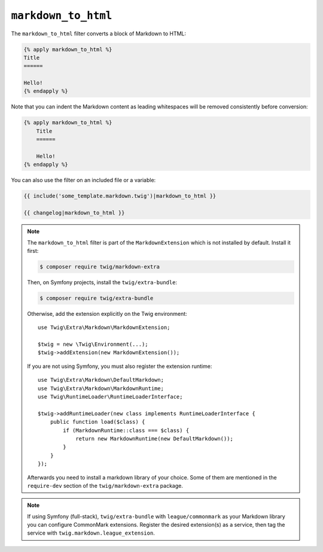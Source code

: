 ``markdown_to_html``
====================

The ``markdown_to_html`` filter converts a block of Markdown to HTML:

.. code-block:: twig

    {% apply markdown_to_html %}
    Title
    ======

    Hello!
    {% endapply %}

Note that you can indent the Markdown content as leading whitespaces will be
removed consistently before conversion:

.. code-block:: twig

    {% apply markdown_to_html %}
        Title
        ======

        Hello!
    {% endapply %}

You can also use the filter on an included file or a variable:

.. code-block:: twig

    {{ include('some_template.markdown.twig')|markdown_to_html }}

    {{ changelog|markdown_to_html }}

.. note::

    The ``markdown_to_html`` filter is part of the ``MarkdownExtension`` which
    is not installed by default. Install it first:

    .. code-block:: bash

        $ composer require twig/markdown-extra

    Then, on Symfony projects, install the ``twig/extra-bundle``:

    .. code-block:: bash

        $ composer require twig/extra-bundle

    Otherwise, add the extension explicitly on the Twig environment::

        use Twig\Extra\Markdown\MarkdownExtension;

        $twig = new \Twig\Environment(...);
        $twig->addExtension(new MarkdownExtension());

    If you are not using Symfony, you must also register the extension runtime::

        use Twig\Extra\Markdown\DefaultMarkdown;
        use Twig\Extra\Markdown\MarkdownRuntime;
        use Twig\RuntimeLoader\RuntimeLoaderInterface;

        $twig->addRuntimeLoader(new class implements RuntimeLoaderInterface {
            public function load($class) {
                if (MarkdownRuntime::class === $class) {
                    return new MarkdownRuntime(new DefaultMarkdown());
                }
            }
        });

    Afterwards you need to install a markdown library of your choice. Some of them are
    mentioned in the ``require-dev`` section of the ``twig/markdown-extra`` package.

.. note::

    If using Symfony (full-stack), ``twig/extra-bundle`` with ``league/commonmark`` as
    your Markdown library you can configure CommonMark extensions. Register the desired
    extension(s) as a service, then tag the service with
    ``twig.markdown.league_extension``.
